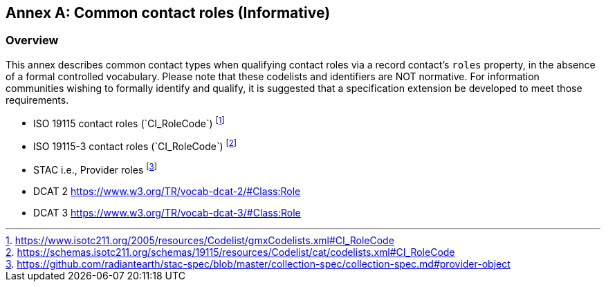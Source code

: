 [appendix]
:appendix-caption: Annex
[[annex_contact_roles]]
== Common contact roles (Informative)

[[common_contact_roles-overview]]
=== Overview

This annex describes common contact types when qualifying contact roles via a record contact's `roles` property, in the absence
of a formal controlled vocabulary.  Please note that these codelists and identifiers are NOT normative.  For information
communities wishing to formally identify and qualify, it is suggested that a specification extension be developed to meet those
requirements.

* ISO 19115 contact roles (`+CI_RoleCode`+) footnote:[https://www.isotc211.org/2005/resources/Codelist/gmxCodelists.xml#CI_RoleCode]
* ISO 19115-3 contact roles (`+CI_RoleCode`+) footnote:[https://schemas.isotc211.org/schemas/19115/resources/Codelist/cat/codelists.xml#CI_RoleCode]
* STAC i.e., Provider roles footnote:[https://github.com/radiantearth/stac-spec/blob/master/collection-spec/collection-spec.md#provider-object]
* DCAT 2 https://www.w3.org/TR/vocab-dcat-2/#Class:Role
* DCAT 3 https://www.w3.org/TR/vocab-dcat-3/#Class:Role
